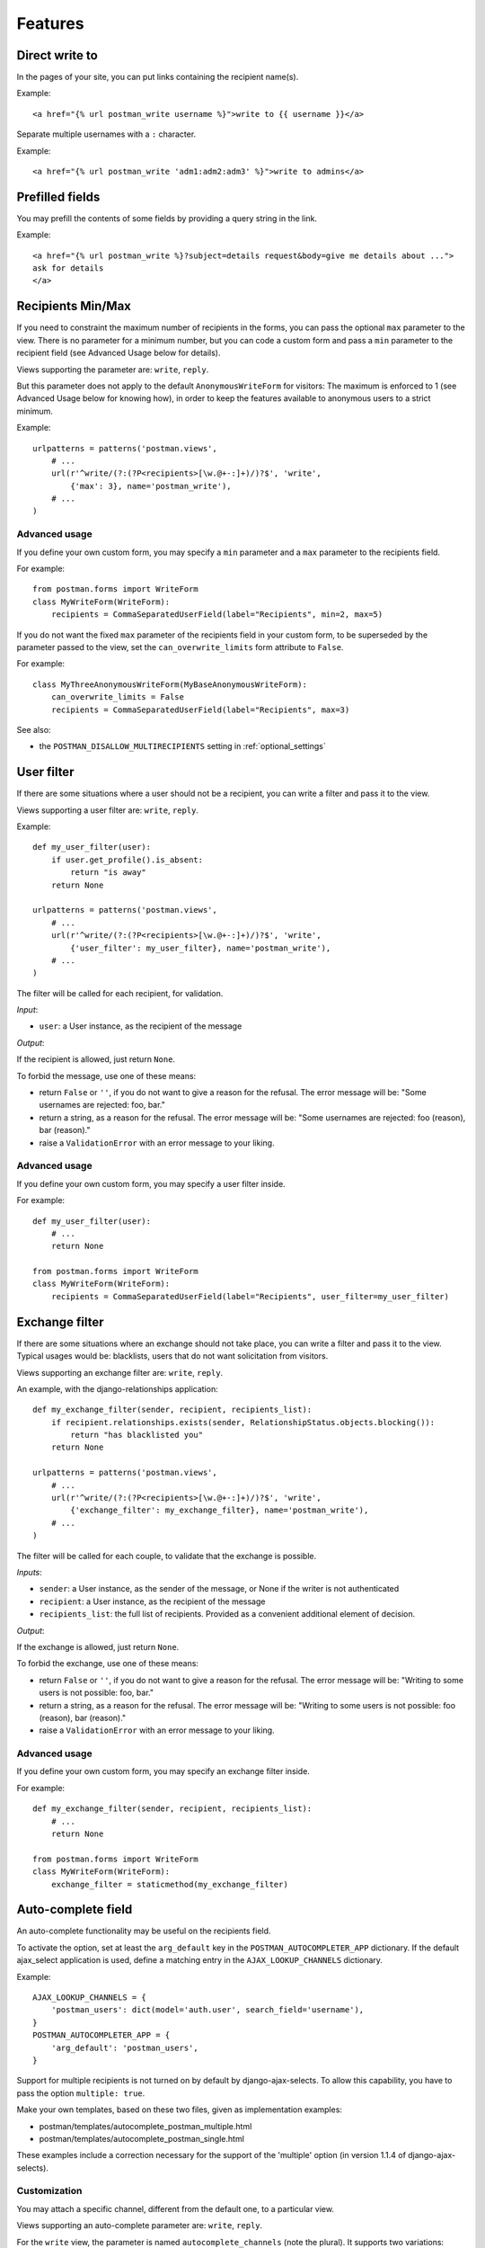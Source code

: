 Features
========

Direct write to
---------------

In the pages of your site, you can put links containing the recipient name(s).

Example::

    <a href="{% url postman_write username %}">write to {{ username }}</a>

Separate multiple usernames with a ``:`` character.

Example::

    <a href="{% url postman_write 'adm1:adm2:adm3' %}">write to admins</a>

Prefilled fields
----------------

You may prefill the contents of some fields by providing a query string in the link.

Example::

    <a href="{% url postman_write %}?subject=details request&body=give me details about ...">
    ask for details
    </a>

Recipients Min/Max 
------------------

If you need to constraint the maximum number of recipients in the forms,
you can pass the optional ``max`` parameter to the view.
There is no parameter for a minimum number, but you can code a custom form
and pass a ``min`` parameter to the recipient field (see Advanced Usage below for details).

Views supporting the parameter are: ``write``, ``reply``.

But this parameter does not apply to the default ``AnonymousWriteForm`` for visitors:
The maximum is enforced to 1 (see Advanced Usage below for knowing how),
in order to keep the features available to anonymous users to a strict minimum.

Example::

    urlpatterns = patterns('postman.views',
        # ...
        url(r'^write/(?:(?P<recipients>[\w.@+-:]+)/)?$', 'write',
            {'max': 3}, name='postman_write'),
        # ...
    )

Advanced usage
~~~~~~~~~~~~~~
If you define your own custom form, you may specify a ``min`` parameter and a ``max`` parameter
to the recipients field.

For example::

    from postman.forms import WriteForm
    class MyWriteForm(WriteForm):
        recipients = CommaSeparatedUserField(label="Recipients", min=2, max=5)

If you do not want the fixed ``max`` parameter of the recipients field in your custom form,
to be superseded by the parameter passed to the view, set the ``can_overwrite_limits`` 
form attribute to ``False``.

For example::

    class MyThreeAnonymousWriteForm(MyBaseAnonymousWriteForm):
        can_overwrite_limits = False
        recipients = CommaSeparatedUserField(label="Recipients", max=3)

See also:

* the ``POSTMAN_DISALLOW_MULTIRECIPIENTS`` setting in :ref:`optional_settings`

User filter
-----------

If there are some situations where a user should not be a recipient, you can write a filter
and pass it to the view.

Views supporting a user filter are: ``write``, ``reply``.

Example::

    def my_user_filter(user):
        if user.get_profile().is_absent:
            return "is away"
        return None

    urlpatterns = patterns('postman.views',
        # ...
        url(r'^write/(?:(?P<recipients>[\w.@+-:]+)/)?$', 'write',
            {'user_filter': my_user_filter}, name='postman_write'),
        # ...
    )

The filter will be called for each recipient, for validation.

*Input*:

* ``user``: a User instance, as the recipient of the message

*Output*:

If the recipient is allowed, just return ``None``.

To forbid the message, use one of these means:

* return ``False`` or ``''``, if you do not want to give a reason for the refusal.
  The error message will be: "Some usernames are rejected: foo, bar."

* return a string, as a reason for the refusal.
  The error message will be: "Some usernames are rejected: foo (reason), bar (reason)."

* raise a ``ValidationError`` with an error message to your liking.

Advanced usage
~~~~~~~~~~~~~~

If you define your own custom form, you may specify a user filter inside.

For example::

    def my_user_filter(user):
        # ...
        return None

    from postman.forms import WriteForm
    class MyWriteForm(WriteForm):
        recipients = CommaSeparatedUserField(label="Recipients", user_filter=my_user_filter)

Exchange filter
---------------

If there are some situations where an exchange should not take place, you can write a filter
and pass it to the view.
Typical usages would be: blacklists, users that do not want solicitation from visitors.

Views supporting an exchange filter are: ``write``, ``reply``.

An example, with the django-relationships application::

    def my_exchange_filter(sender, recipient, recipients_list):
        if recipient.relationships.exists(sender, RelationshipStatus.objects.blocking()):
            return "has blacklisted you"
        return None

    urlpatterns = patterns('postman.views',
        # ...
        url(r'^write/(?:(?P<recipients>[\w.@+-:]+)/)?$', 'write',
            {'exchange_filter': my_exchange_filter}, name='postman_write'),
        # ...
    )

The filter will be called for each couple, to validate that the exchange is possible.

*Inputs*:

* ``sender``: a User instance, as the sender of the message, or None if the writer is not authenticated
* ``recipient``: a User instance, as the recipient of the message
* ``recipients_list``: the full list of recipients.
  Provided as a convenient additional element of decision.

*Output*:

If the exchange is allowed, just return ``None``.

To forbid the exchange, use one of these means:

* return ``False`` or ``''``, if you do not want to give a reason for the refusal.
  The error message will be: "Writing to some users is not possible: foo, bar."

* return a string, as a reason for the refusal.
  The error message will be: "Writing to some users is not possible: foo (reason), bar (reason)."

* raise a ``ValidationError`` with an error message to your liking.

Advanced usage
~~~~~~~~~~~~~~

If you define your own custom form, you may specify an exchange filter inside.

For example::

    def my_exchange_filter(sender, recipient, recipients_list):
        # ...
        return None

    from postman.forms import WriteForm
    class MyWriteForm(WriteForm):
        exchange_filter = staticmethod(my_exchange_filter)

Auto-complete field
-------------------

An auto-complete functionality may be useful on the recipients field.

To activate the option, set at least the ``arg_default`` key in the
``POSTMAN_AUTOCOMPLETER_APP`` dictionary.  If the default ajax_select application is used,
define a matching entry in the ``AJAX_LOOKUP_CHANNELS`` dictionary.

Example::

    AJAX_LOOKUP_CHANNELS = {
        'postman_users': dict(model='auth.user', search_field='username'),
    }
    POSTMAN_AUTOCOMPLETER_APP = {
        'arg_default': 'postman_users',
    }

Support for multiple recipients is not turned on by default by django-ajax-selects.
To allow this capability, you have to pass the option ``multiple: true``.

Make your own templates, based on these two files, given as implementation examples:

* postman/templates/autocomplete_postman_multiple.html
* postman/templates/autocomplete_postman_single.html

These examples include a correction necessary for the support of the 'multiple' option
(in version 1.1.4 of django-ajax-selects).

Customization
~~~~~~~~~~~~~

You may attach a specific channel, different from the default one, to a particular view.

Views supporting an auto-complete parameter are: ``write``, ``reply``.

For the ``write`` view, the parameter is named ``autocomplete_channels`` (note the plural).
It supports two variations:

* a 2-tuple of channels names: the first one for authenticated users, the second for visitors.
  Specify ``None`` if you let the default channel name for one of the tuple parts.
* a single channel name: the same for users and visitors

For the ``reply`` view, the parameter is named ``autocomplete_channel`` (note the singular).
The value is the channel name.

Example::

    urlpatterns = patterns('postman.views',
        # ...
        url(r'^write/(?:(?P<recipients>[\w.@+-:]+)/)?$', 'write',
            {'autocomplete_channels': (None,'anonymous_ac')}, name='postman_write'),
        url(r'^reply/(?P<message_id>[\d]+)/$', 'reply',
            {'autocomplete_channel': 'reply_ac'}, name='postman_reply'),
        # ...
    )

Example::

    urlpatterns = patterns('postman.views',
        # ...
        url(r'^write/(?:(?P<recipients>[\w.@+-:]+)/)?$', 'write',
            {'autocomplete_channels': 'write_ac'}, name='postman_write'),
        # ...
    )

Advanced usage
~~~~~~~~~~~~~~

If you define your own custom form, you may specify an autocomplete channel inside.

For example::

    from postman.forms import WriteForm
    class MyWriteForm(WriteForm):
        recipients = CommaSeparatedUserField(label="Recipients", channel='my_channel')
